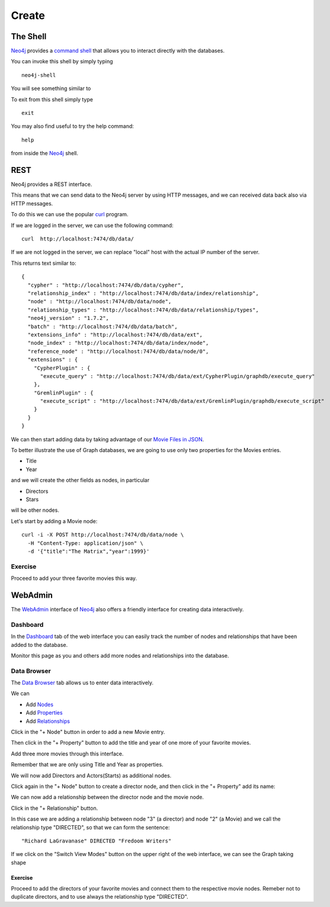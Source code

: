 Create
======

The Shell
---------

`Neo4j`_ provides a `command shell`_ that allows you to interact directly with the databases.

You can invoke this shell by simply typing

::

   neo4j-shell

You will see something similar to

.. image:: ../../images/Neo4jCommandShell01.png
   :scale: 75 %

To exit from this shell simply type

::

   exit

You may also find useful to try the help command:

::

   help

from inside the `Neo4j`_ shell.

.. image:: ../../images/Neo4jCommandShell02.png
   :scale: 75 %


.. _command shell: http://docs.neo4j.org/chunked/stable/shell.html
.. _Neo4j: http://neo4j.org/


REST
----

Neo4j provides a REST interface.

This means that we can send data to the Neo4j server by using HTTP messages,
and we can received data back also via HTTP messages.

To do this we can use the popular `curl`_ program.

If we are logged in the server, we can use the following command:

::

   curl  http://localhost:7474/db/data/

If we are not logged in the server, we can replace "local" host with the actual
IP number of the server.

This returns text similar to:

::

        {
          "cypher" : "http://localhost:7474/db/data/cypher",
          "relationship_index" : "http://localhost:7474/db/data/index/relationship",
          "node" : "http://localhost:7474/db/data/node",
          "relationship_types" : "http://localhost:7474/db/data/relationship/types",
          "neo4j_version" : "1.7.2",
          "batch" : "http://localhost:7474/db/data/batch",
          "extensions_info" : "http://localhost:7474/db/data/ext",
          "node_index" : "http://localhost:7474/db/data/index/node",
          "reference_node" : "http://localhost:7474/db/data/node/0",
          "extensions" : {
            "CypherPlugin" : {
              "execute_query" : "http://localhost:7474/db/data/ext/CypherPlugin/graphdb/execute_query"
            },
            "GremlinPlugin" : {
              "execute_script" : "http://localhost:7474/db/data/ext/GremlinPlugin/graphdb/execute_script"
            }
          }
        }

We can then start adding data by taking advantage of our `Movie Files in JSON`_.

To better illustrate the use of Graph databases, we are going to use only two properties for the Movies entries.

* Title
* Year

and we will create the other fields as nodes, in particular

* Directors
* Stars

will be other nodes.

Let's start by adding a Movie node:

::

   curl -i -X POST http://localhost:7474/db/data/node \
     -H "Content-Type: application/json" \
     -d '{"title":"The Matrix","year":1999}'


Exercise
````````

Proceed to add your three favorite movies this way.



WebAdmin
--------

The `WebAdmin`_ interface of `Neo4j`_ also offers a friendly interface for
creating data interactively.

Dashboard
`````````

In the `Dashboard`_ tab of the web interface you can easily track the number
of nodes and relationships that have been added to the database.

.. image:: ../../images/Neo4jWebAdminConsole01.png
   :scale: 100 %

Monitor this page as you and others add more nodes and relationships into the database.

Data Browser
````````````

The `Data Browser`_ tab allows us to enter data interactively.

We can

* Add `Nodes`_
* Add `Properties`_
* Add `Relationships`_

Click in the "+ Node" button in order to add a new Movie entry.

.. image:: ../../images/Neo4jDBDataConsole02.png
   :scale: 100 %

Then click in the "+ Property" button to add the title and year of one more of your favorite movies.

.. image:: ../../images/Neo4jDBDataConsole03.png
   :scale: 100 %

Add three more movies through this interface.

Remember that we are only using Title and Year as properties.

We will now add Directors and Actors(Starts) as additional nodes.

Click again in the "+ Node" button to create a director node, and then click in the "+ Property" add its name:

.. image:: ../../images/Neo4jDBDataConsole04.png
   :scale: 100 %

We can now add a relationship between the director node and the movie node.

Click in the "+ Relationship" button.

In this case we are adding a relationship between node "3" (a director) and node "2" (a Movie) and we call the relationship type "DIRECTED", so that we can form the sentence:

::

  "Richard LaGravanase" DIRECTED "Fredoom Writers"

.. image:: ../../images/Neo4jDBDataConsole05.png
   :scale: 100 %

If we click on the "Switch View Modes" button on the upper right of the web
interface, we can see the Graph taking shape

.. image:: ../../images/Neo4jDBDataConsole06.png
   :scale: 100 %

Exercise
~~~~~~~~

Proceed to add the directors of your favorite movies and connect them to the
respective movie nodes. Remeber not to duplicate directors, and to use always
the relationship type "DIRECTED".


.. _curl: http://en.wikipedia.org/wiki/CURL
.. _Movie Files in JSON: https://github.com/luisibanez/open-source-databases-tutorial/tree/master/source/MongoDB/JSON
.. _WebAdmin: http://docs.neo4j.org/chunked/stable/tools-webadmin.html

.. _Nodes: http://docs.neo4j.org/chunked/stable/graphdb-neo4j-nodes.html
.. _Relationships: http://docs.neo4j.org/chunked/stable/graphdb-neo4j-relationships.html
.. _Properties: http://docs.neo4j.org/chunked/stable/graphdb-neo4j-properties.html
.. _Dashboard: http://docs.neo4j.org/chunked/stable/webadmin-dashboard.html
.. _Data Browser: http://docs.neo4j.org/chunked/stable/webadmin-data.html
